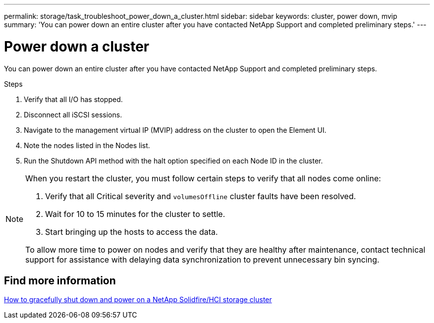 ---
permalink: storage/task_troubleshoot_power_down_a_cluster.html
sidebar: sidebar
keywords: cluster, power down, mvip
summary: 'You can power down an entire cluster after you have contacted NetApp Support and completed preliminary steps.'
---

= Power down a cluster
:icons: font
:imagesdir: ../media/

[.lead]
You can power down an entire cluster after you have contacted NetApp Support and completed preliminary steps. 

.Steps
. Verify that all I/O has stopped.
. Disconnect all iSCSI sessions.
. Navigate to the management virtual IP (MVIP) address on the cluster to open the Element UI.
. Note the nodes listed in the Nodes list.
. Run the Shutdown API method with the halt option specified on each Node ID in the cluster.

[NOTE]
====
When you restart the cluster, you must follow certain steps to verify that all nodes come online:

. Verify that all Critical severity and `volumesOffline` cluster faults have been resolved.
. Wait for 10 to 15 minutes for the cluster to settle.
. Start bringing up the hosts to access the data. 

To allow more time to power on nodes and verify that they are healthy after maintenance, contact technical support for assistance with delaying data synchronization to prevent unnecessary bin syncing.
====

== Find more information
https://kb.netapp.com/Advice_and_Troubleshooting/Data_Storage_Software/Element_Software/How_to_gracefully_shut_down_and_power_on_a_NetApp_Solidfire_HCI_storage_cluster[How to gracefully shut down and power on a NetApp Solidfire/HCI storage cluster^]
// 2022 JAN 13, DOC-4662